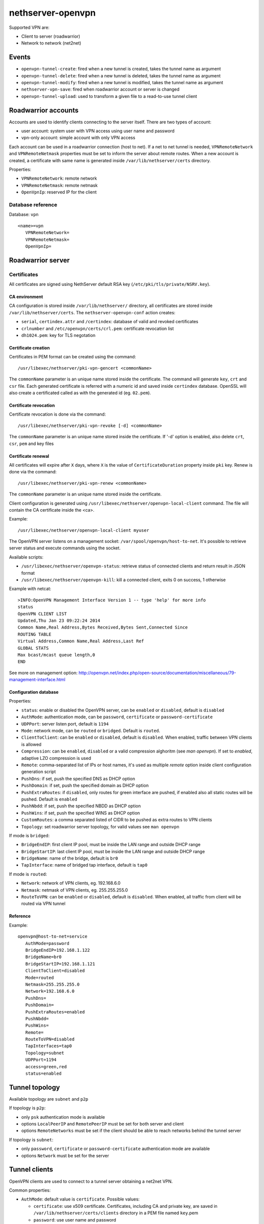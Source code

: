 ==================
nethserver-openvpn
==================

Supported VPN are:

* Client to server (roadwarrior)
* Network to network (net2net)


Events
======

* ``openvpn-tunnel-create``: fired when a new tunnel is created, takes the tunnel name as argument
* ``openvpn-tunnel-delete``: fired when a new tunnel is deleted, takes the tunnel name as argument
* ``openvpn-tunnel-modify``: fired when a new tunnel is modified, takes the tunnel name as argument
* ``nethserver-vpn-save``: fired when roadwarrior account or server is changed
* ``openvpn-tunnel-upload``: used to transform a given file to a read-to-use tunnel client


Roadwarrior accounts
====================

Accounts are used to identify clients connecting to the server itself. There are two types of account:

* user account: system user with VPN access using user name and password
* vpn-only account: simple account with only VPN access

Each account can be used in a roadwarrior connection (host to net). 
If a net to net tunnel is needed, ``VPNRemoteNetwork`` and ``VPNRemoteNetmask`` 
properties must be set to inform the server about remote routes.
When a new account is created, a certificate with same name is generated inside ``/var/lib/nethserver/certs`` directory.

Properties:

* ``VPNRemoteNetwork``: remote network
* ``VPNRemoteNetmask``: remote netmask
* ``OpenVpnIp``: reserved IP for the client

Database reference
------------------

Database: ``vpn``

::

 <name>=vpn
    VPNRemoteNetwork=
    VPNRemoteNetmask=
    OpenVpnIp=


Roadwarrior server
==================

Certificates
------------

All certificates are signed using NethServer default RSA key (``/etc/pki/tls/private/NSRV.key``).

CA environment
^^^^^^^^^^^^^^

CA configuration is stored inside ``/var/lib/nethserver/`` directory, all certificates are stored inside ``/var/lib/nethserver/certs``. The ``nethserver-openvpn-conf`` action creates:

* ``serial``, ``certindex.attr`` and ``/certindex``: database of valid and revoked certificates
* ``crlnumber`` and ``/etc/openvpn/certs/crl.pem``: certificate revocation list
* ``dh1024.pem``: key for TLS negotation


Certificate creation
^^^^^^^^^^^^^^^^^^^^

Certificates in PEM format can be created using the command: ::

  /usr/libexec/nethserver/pki-vpn-gencert <commonName>

The ``commonName`` parameter is an unique name stored inside the certificate. 
The command will generate ``key``, ``crt`` and ``csr`` file.
Each generated certificate is referred with a numeric id and saved inside ``certindex`` database. OpenSSL will also create a certificated called as with the generated id (eg. ``02.pem``). 

Certificate revocation
^^^^^^^^^^^^^^^^^^^^^^

Certificate revocation is done via the command: ::

    /usr/libexec/nethserver/pki-vpn-revoke [-d] <commonName>

The ``commonName`` parameter is an unique name stored inside the certificate. 
If '-d' option is enabled, also delete ``crt``, ``csr``, ``pem`` and key files

Certificate renewal
^^^^^^^^^^^^^^^^^^^

All certificates will expire after ``X`` days, where ``X`` is the value of ``CertificateDuration`` property inside ``pki`` key.
Renew is done via the command: ::

  /usr/libexec/nethserver/pki-vpn-renew <commonName>

The ``commonName`` parameter is an unique name stored inside the certificate. 


Client configuration is generated using ``/usr/libexec/nethserver/openvpn-local-client`` command. 
The file will contain the CA certificate inside the <ca>.

Example: ::

  /usr/libexec/nethserver/openvpn-local-client myuser

The OpenVPN server listens on a management socket: ``/var/spool/openvpn/host-to-net``.
It's possible to retrieve server status and execute commands using the socket.

Available scripts:

* ``/usr/libexec/nethserver/openvpn-status``: retrieve status of connected clients and return result in JSON format
* ``/usr/libexec/nethserver/openvpn-kill``: kill a connected client, exits 0 on success, 1 otherwise

Example with netcat: ::

  >INFO:OpenVPN Management Interface Version 1 -- type 'help' for more info
  status
  OpenVPN CLIENT LIST
  Updated,Thu Jan 23 09:22:24 2014
  Common Name,Real Address,Bytes Received,Bytes Sent,Connected Since
  ROUTING TABLE
  Virtual Address,Common Name,Real Address,Last Ref
  GLOBAL STATS
  Max bcast/mcast queue length,0
  END

See more on management option: http://openvpn.net/index.php/open-source/documentation/miscellaneous/79-management-interface.html

Configuration database
^^^^^^^^^^^^^^^^^^^^^^

Properties:

* ``status``: enable or disabled the OpenVPN server, can be ``enabled`` or ``disabled``, default is ``disabled``
* ``AuthMode``: authentication mode, can be ``password``, ``certificate`` or ``password-certificate``
* ``UDPPort``: server listen port, default is ``1194``
* ``Mode``: network mode, can be ``routed`` or ``bridged``. Default is ``routed``.
* ``ClientToClient``: can be ``enabled`` or ``disabled``, default is ``disabled``. When enabled, traffic between VPN clients is allowed
* ``Compression``: can be ``enabled``, ``disabled`` or a valid compression alghoritm (see `man openvpn`). If set to `enabled`, adaptive LZO compression is used
* ``Remote``: comma-separated list of IPs or host names, it's used as multiple *remote* option inside client configuration generation script
* ``PushDns``: if set, push the specified DNS as DHCP option
* ``PushDomain``: if set, push the specified domain as DHCP option
* ``PushExtraRoutes``: if ``disabled``, only routes for green interface are pushed, if enabled also all static routes will be pushed. Default is ``enabled``
* ``PushNbdd``: if set, push the specified NBDD as DHCP option
* ``PushWins``: if set, push the specified WINS as DHCP option
* ``CustomRoutes``: a comma separated listed of CIDR to be pushed as extra routes to VPN clients
* ``Topology``: set roadwarrior server topology, for valid values see ``man openvpn``


If mode is ``bridged``:

* ``BridgeEndIP``: first client IP pool, must be inside the LAN range and outside DHCP range
* ``BridgeStartIP``: last client IP pool, must be inside the LAN range and outside DHCP range
* ``BridgeName``: name of the bridge, default is ``br0``
* ``TapInterface``: name of bridged tap interface, default is ``tap0``

If mode is ``routed``:

* ``Network``: network of VPN clients, eg. 192.168.6.0
* ``Netmask``: netmask of VPN clients, eg. 255.255.255.0
* ``RouteToVPN``: can be ``enabled`` or ``disabled``, default is ``disabled``. When enabled, all traffic from client will be routed via VPN tunnel


Reference
^^^^^^^^^

Example: ::

 openvpn@host-to-net=service
    AuthMode=password
    BridgeEndIP=192.168.1.122
    BridgeName=br0
    BridgeStartIP=192.168.1.121
    ClientToClient=disabled
    Mode=routed
    Netmask=255.255.255.0
    Network=192.168.6.0
    PushDns=
    PushDomain=
    PushExtraRoutes=enabled
    PushNbdd=
    PushWins=
    Remote=
    RouteToVPN=disabled
    TapInterfaces=tap0
    Topology=subnet
    UDPPort=1194
    access=green,red
    status=enabled

Tunnel topology
===============

Available topology are ``subnet`` and ``p2p``

If topology is ``p2p``:

- only ``psk`` authentication mode is available
- options ``LocalPeerIP`` and ``RemotePeerIP`` must be set for both server and client
- options ``RemoteNetworks`` must be set if the client should be able to reach
  networks behind the tunnel server

If topology is ``subnet``:

- only ``password``, ``certificate`` or ``password-certificate`` authentication mode are available
- options ``Network`` must be set for the server

Tunnel clients
==============

OpenVPN clients are used to connect to a tunnel server obtaining a net2net VPN.

Common properties:

* ``AuthMode``: default value is ``certificate``. Possible values:

  * ``certificate``: use x509 certificate. Certificates, including CA and private key, are saved in ``/var/lib/nethserver/certs/clients`` directory in a PEM file named ``key``.pem
  * ``password``: use user name and password
  * ``password-certificate``: use user name, password and a valid x509 certificate
  * ``psk``: use a pre-shared key
* ``Cipher``: a valid OpenVPN cipher among ``openvpn --show-ciphers``
* ``Compression``: can be ``enabled``, ``disabled`` or a valid compression alghoritm (see `man openvpn`). If set to `enabled`, adaptive LZO compression is used
* ``LocalPeerIP`` and ``RemotePeerIP``: IP for the Point to Point hosts
* ``Password``: password used for authentication, if ``AuthMode`` is ``password`` or ``password-certificate``
* ``Protocol``: can be ``udp`` or ``tcp``, default is ``udp``
* ``RemoteHost``: a list of remote server hostnames or ip addresses
* ``RemoteNetworks``: list of networks in CIDR format, for each network will be created a route
* ``RemotePort``: remote host port
* ``User``: username used for authentication, if ``AuthMode`` is ``password`` or ``password-certificate``
* ``WanPriorities``: an ordered list of red interfaces which will be used to connect to the server, can be
  used to prefer a faster WAN other than a slower one
* ``Topology``: can be ``subnet`` (default) or ``p2p``
* ``status``: enable or disabled the OpenVPN server, can be ``enabled`` or ``disabled``, default is ``enabled``

Files:

- pre-shared key: ``/var/lib/nethserver/certs/clients/<name>.key``
- certificates: ``/var/lib/nethserver/certs/<name>.{pem,key}``

Database reference
------------------

Database: ``vpn``

::

 c1=tunnel
    AuthMode=psk
    Cipher=
    Compression=disabled
    Crt=
    Mode=routed
    Protocol=udp
    Psk=
    RemoteHost=1.2.3.4,8.8.6.7
    RemotePort=1122
    Topology=subnet
    WanPriorities=eth2,eth1
    status=enabled

 clntnh2d=tunnel
    AuthMode=certificate
    Cipher=
    Compression=enabled
    Mode=routed
    Protocol=udp
    RemoteHost=1.2.3.4,8.8.6.7
    RemotePort=1244
    Topology=subnet
    status=enabled


Tunnel servers
==============

Servers are instance of OpenVPN listening for incoming connections.
Each server runs on its own port can handle many client.

When a server is created the following files will be generated:

- a certificate and a private key: ``/var/lib/nethserver/openvpn-tunnels/<name>.crt`` and ``/var/lib/nethserver/openvpn-tunnels/keys/<name>.key``
- a pre-shared key ``/var/lib/nethserver/openvpn-tunnels/<name>.key``

Certificate generation uses a custom version of easy-rsa, see ``/usr/share/nethserver-openvpn`` directory content.

Properties:
* ``Cipher``: a valid OpenVPN cipher among ``openvpn --show-ciphers``
* ``Compression``: can be ``enabled``, ``disabled`` or a valid compression alghoritm (see `man openvpn`). If set to `enabled`, adaptive LZO compression is used
* ``LocalNetworks``: list of networks in CIDR format, each network will be pushed as route to the client
* ``LocalPeerIP`` and ``RemotePeerIP``: IP for the Point to Point hosts
* ``Network``: network address of the VPN tunnel
* ``Port``: listen port
* ``Protocol``: can be ``udp`` or ``tcp``, default is ``udp``
* ``PublicAddresses``: list of public IPs or host names used by clients to connect to the server
* ``RemoteNetworks``: list of networks in CIDR format, for each network will be created a local route
* ``Topology``: can be ``subnet`` (default) or ``p2p``
* ``status``: enable or disabled the OpenVPN server, can be ``enabled`` or ``disabled``, default is ``disabled``


Database reference
------------------

Database: ``vpn``

::

 server1=openvpn-tunnel-server
    Cipher=
    Compression=enabled
    LocalNetworks=192.168.1.0/24
    RemotelNetworks=192.168.6.0/24
    Network=10.10.11.0/24
    Port=1282
    Protocol=udp
    PublicAddresses=1.2.3.4,test.local.neth.eu
    Topology=subnet
    status=enabled

 psk1=openvpn-tunnel-server
    Cipher=
    Compression=enabled
    LocalNetworks=10.132.0.0/16
    LocalPeer=10.68.218.1
    Port=1248
    Protocol=udp
    PublicAddresses=1.2.3.4,myfw.host.org
    RemotePeer=10.68.218.2
    Topology=p2p
    status=disabled

Templates
=========

The main templates for the configuration are:

- ``/etc/e-smith/templates/etc/openvpn/host-to-net.conf``: allows the customization of roadwarrior server
- ``/etc/e-smith/templates/openvpn-tunnel-server/``: allows the customization of tunnel server, it's expanded
  in ``/etc/openvpn/<tunnel_server_name>.conf``
- ``/etc/e-smith/templates/openvpn-tunnel-client/``: allows the customization of tunnel client, it's expanded
  in ``/etc/openvpn/<tunnel_client_name>.conf``

Log files and systemd instances
===============================

All OpenVPN services are handled using systemd instances of the ``openvpn`` service.

Every instance has the following form: ``openvpn@<instance_name>`` where
``instance_name`` is name of the key inside the ``vpn`` e-smith db.
The roadwarrior server has a fixed name: ``host-to-net``.

Instances can be inspected using ``systemctl`` command: ::

   systemctl status openvpn@host-to-net
   systemctl status openvpn@server1


The roadwarrior can be found here:

- ``/var/log/openvpn/host-to-net-status.log``
- ``/var/log/openvpn/openvpn.log``


The log if each OpenVPN instance can be seen using ``journalctl`` command.
Example: ::

  journalctl -u openvpn@client1
  journalctl -u openvpn@host-to-net



